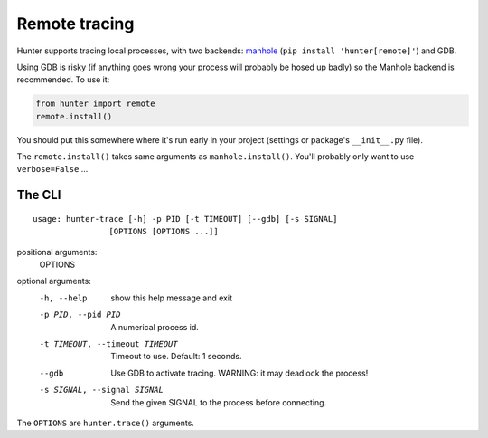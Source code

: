 ==============
Remote tracing
==============

Hunter supports tracing local processes, with two backends:
`manhole <https://pypi.python.org/pypi/manhole>`_ (``pip install 'hunter[remote]'``) and GDB.

Using GDB is risky (if anything goes wrong your process will probably be hosed up badly) so the Manhole backend is
recommended. To use it:

.. sourcecode:: python

    from hunter import remote
    remote.install()

You should put this somewhere where it's run early in your project (settings or package's ``__init__.py`` file).

The ``remote.install()`` takes same arguments as ``manhole.install()``. You'll probably only want to use ``verbose=False`` ...


The CLI
=======

::

    usage: hunter-trace [-h] -p PID [-t TIMEOUT] [--gdb] [-s SIGNAL]
                    [OPTIONS [OPTIONS ...]]



positional arguments:
  OPTIONS

optional arguments:
  -h, --help            show this help message and exit
  -p PID, --pid PID     A numerical process id.
  -t TIMEOUT, --timeout TIMEOUT
                        Timeout to use. Default: 1 seconds.
  --gdb                 Use GDB to activate tracing. WARNING: it may deadlock
                        the process!
  -s SIGNAL, --signal SIGNAL
                        Send the given SIGNAL to the process before
                        connecting.

The ``OPTIONS`` are ``hunter.trace()`` arguments.

